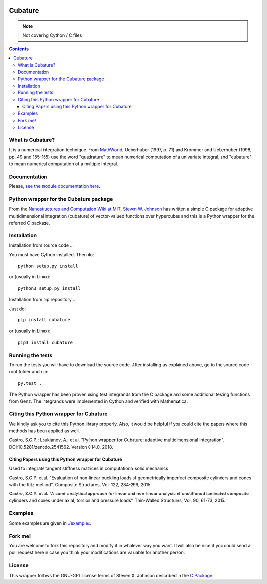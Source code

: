 .. image:: https://raw.github.com/saullocastro/cubature/master/cubature_logo.png
    :align: center

========
Cubature
========

|Build status|

.. |Build status| image:: https://travis-ci.org/saullocastro/cubature.svg?branch=master
    :target: https://travis-ci.org/saullocastro/cubature

|Coverage|


.. note:: Not covering Cython / C files


.. |Coverage| image:: https://coveralls.io/repos/github/saullocastro/cubature/badge.svg?branch=master
     :target: https://coveralls.io/github/saullocastro/cubature?branch=master

    
.. contents::


What is Cubature?
-----------------

It is a numerical integration technique.  From
`MathWorld <http://mathworld.wolfram.com/Cubature.html>`_,
Ueberhuber (1997, p. 71) and Krommer and Ueberhuber
(1998, pp. 49 and 155-165) use the word "quadrature" to mean numerical
computation of a univariate integral, and "cubature" to mean numerical
computation of a multiple integral.

Documentation
-------------

Please, `see the module documentation here
<http://saullocastro.github.io/cubature/>`_.

Python wrapper for the Cubature package
---------------------------------------

From the `Nanostructures and Computation Wiki at MIT
<http://ab-initio.mit.edu/wiki/index.php/Cubature>`_, `Steven W. Johnson
<http://math.mit.edu/~stevenj/>`_ has written a simple C package for
adaptive multidimensional integration (cubature) of vector-valued
functions over hypercubes and this is a
Python wrapper for the referred C package.

Installation
------------

Installation from source code
...

You must have Cython installed. Then do::

   python setup.py install 

or (usually in Linux)::

   python3 setup.py install


Installation from pip repository
...

Just do::

   pip install cubature

or (usually in Linux)::

   pip3 install cubature


Running the tests
-----------------

To run the tests you will have to download the source code. After installing as
explained above, go to the source code root folder and run::

    py.test .

The Python wrapper has been proven using test integrands from the C
package and some additional testing functions from Genz. The integrands
were implemented in Cython and verified with Mathematica.


Citing this Python wrapper for Cubature
---------------------------------------

We kindly ask you to cite this Python library properly. Also, it would be
helpful if you could cite the papers where this methods has been applied as
well.

Castro, S.G.P.; Loukianov, A.; et al. "Python wrapper for Cubature: adaptive multidimensional integration". DOI:10.5281/zenodo.2541562. Version 0.14.0, 2018.



Citing Papers using this Python wrapper for Cubature
.....................................................

Used to integrate tangent stiffness matrices in computational solid mechanics

Castro, S.G.P. et al. "Evaluation of non-linear buckling loads of geometrically imperfect composite cylinders and cones with the Ritz method". Composite Structures, Vol. 122, 284-299, 2015.

Castro, S.G.P. et al. "A semi-analytical approach for linear and non-linear analysis of unstiffened laminated composite cylinders and cones under axial, torsion and pressure loads". Thin-Walled Structures, Vol. 90, 61-73, 2015.

Examples
--------

Some examples are given in `./examples <https://github.com/saullocastro/cubature/tree/master/examples>`_.


Fork me!
--------

You are welcome to fork this repository and modify it in whatever way you
want. It will also be nice if you could send a pull request here in case
you think your modifications are valuable for another person.

License
-------

This wrapper follows the GNU-GPL license terms of Steven G. Johnson described in the `C Package <https://github.com/saullocastro/cubature/tree/master/cubature/cpackage/COPYING>`_.
